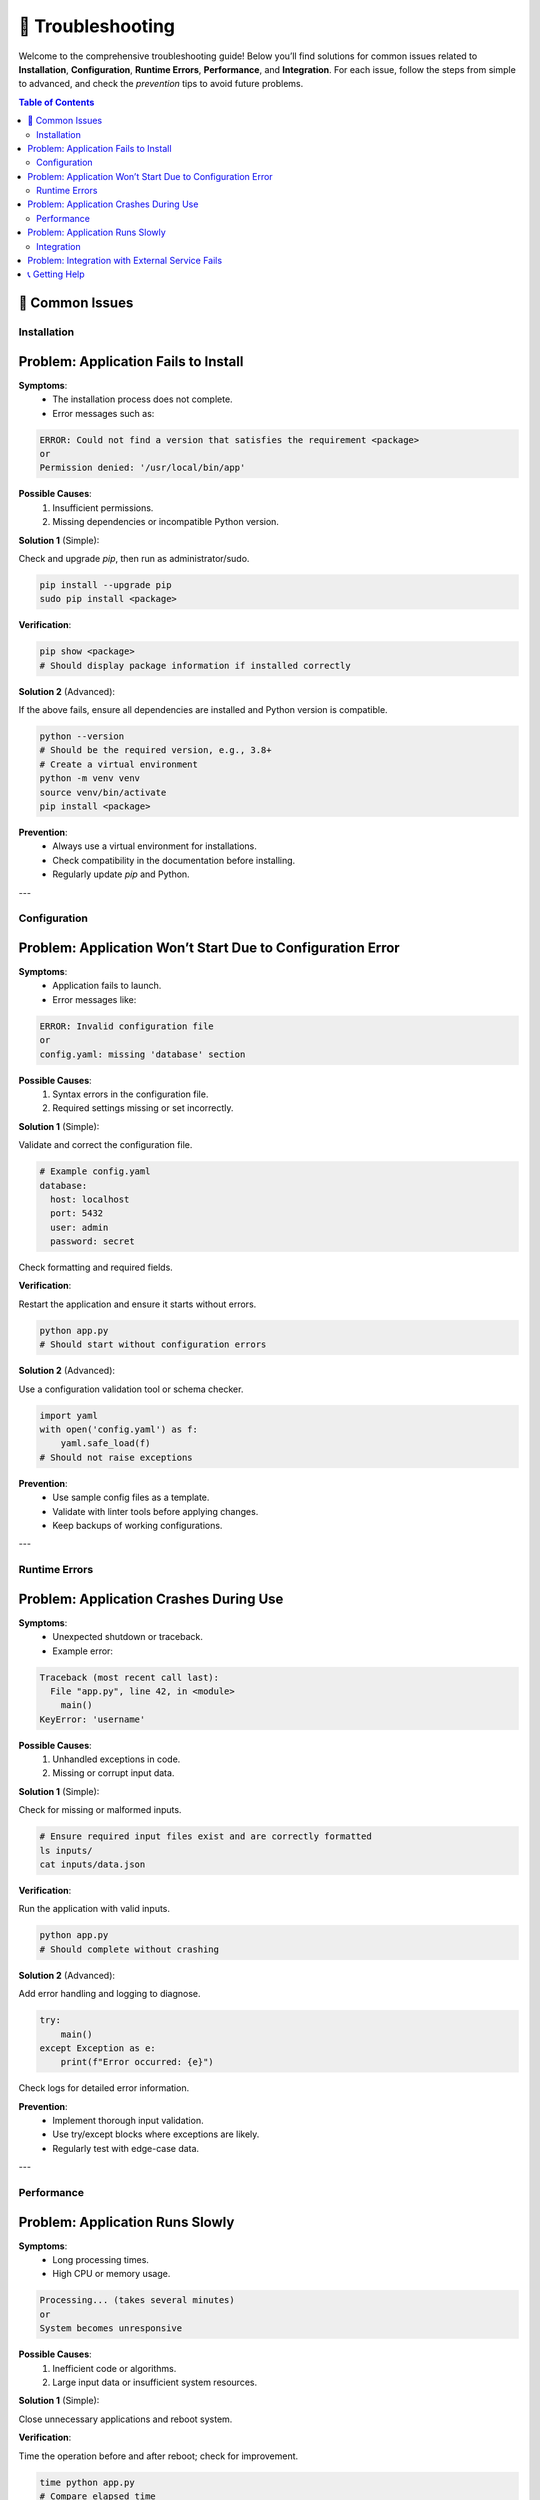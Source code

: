 🔧 Troubleshooting
=================

Welcome to the comprehensive troubleshooting guide! Below you’ll find solutions for common issues related to **Installation**, **Configuration**, **Runtime Errors**, **Performance**, and **Integration**. For each issue, follow the steps from simple to advanced, and check the *prevention* tips to avoid future problems.

.. contents:: Table of Contents
   :local:
   :depth: 2

🚨 Common Issues
----------------

Installation
~~~~~~~~~~~~

Problem: Application Fails to Install
-------------------------------------

**Symptoms**:
  - The installation process does not complete.
  - Error messages such as:
  
.. code-block:: text

   ERROR: Could not find a version that satisfies the requirement <package>
   or
   Permission denied: '/usr/local/bin/app'

**Possible Causes**:
  1. Insufficient permissions.
  2. Missing dependencies or incompatible Python version.

**Solution 1** (Simple):

Check and upgrade `pip`, then run as administrator/sudo.

.. code-block:: bash

   pip install --upgrade pip
   sudo pip install <package>

**Verification**:

.. code-block:: bash

   pip show <package>
   # Should display package information if installed correctly

**Solution 2** (Advanced):

If the above fails, ensure all dependencies are installed and Python version is compatible.

.. code-block:: bash

   python --version
   # Should be the required version, e.g., 3.8+
   # Create a virtual environment
   python -m venv venv
   source venv/bin/activate
   pip install <package>

**Prevention**:
  - Always use a virtual environment for installations.
  - Check compatibility in the documentation before installing.
  - Regularly update `pip` and Python.

---

Configuration
~~~~~~~~~~~~~

Problem: Application Won’t Start Due to Configuration Error
----------------------------------------------------------

**Symptoms**:
  - Application fails to launch.
  - Error messages like:

.. code-block:: text

   ERROR: Invalid configuration file
   or
   config.yaml: missing 'database' section

**Possible Causes**:
  1. Syntax errors in the configuration file.
  2. Required settings missing or set incorrectly.

**Solution 1** (Simple):

Validate and correct the configuration file.

.. code-block:: yaml

   # Example config.yaml
   database:
     host: localhost
     port: 5432
     user: admin
     password: secret

Check formatting and required fields.

**Verification**:

Restart the application and ensure it starts without errors.

.. code-block:: bash

   python app.py
   # Should start without configuration errors

**Solution 2** (Advanced):

Use a configuration validation tool or schema checker.

.. code-block:: python

   import yaml
   with open('config.yaml') as f:
       yaml.safe_load(f)
   # Should not raise exceptions

**Prevention**:
  - Use sample config files as a template.
  - Validate with linter tools before applying changes.
  - Keep backups of working configurations.

---

Runtime Errors
~~~~~~~~~~~~~~

Problem: Application Crashes During Use
---------------------------------------

**Symptoms**:
  - Unexpected shutdown or traceback.
  - Example error:

.. code-block:: text

   Traceback (most recent call last):
     File "app.py", line 42, in <module>
       main()
   KeyError: 'username'

**Possible Causes**:
  1. Unhandled exceptions in code.
  2. Missing or corrupt input data.

**Solution 1** (Simple):

Check for missing or malformed inputs.

.. code-block:: bash

   # Ensure required input files exist and are correctly formatted
   ls inputs/
   cat inputs/data.json

**Verification**:

Run the application with valid inputs.

.. code-block:: bash

   python app.py
   # Should complete without crashing

**Solution 2** (Advanced):

Add error handling and logging to diagnose.

.. code-block:: python

   try:
       main()
   except Exception as e:
       print(f"Error occurred: {e}")

Check logs for detailed error information.

**Prevention**:
  - Implement thorough input validation.
  - Use try/except blocks where exceptions are likely.
  - Regularly test with edge-case data.

---

Performance
~~~~~~~~~~~

Problem: Application Runs Slowly
-------------------------------

**Symptoms**:
  - Long processing times.
  - High CPU or memory usage.

.. code-block:: text

   Processing... (takes several minutes)
   or
   System becomes unresponsive

**Possible Causes**:
  1. Inefficient code or algorithms.
  2. Large input data or insufficient system resources.

**Solution 1** (Simple):

Close unnecessary applications and reboot system.

**Verification**:

Time the operation before and after reboot; check for improvement.

.. code-block:: bash

   time python app.py
   # Compare elapsed time

**Solution 2** (Advanced):

Profile the application to find bottlenecks.

.. code-block:: python

   import cProfile
   cProfile.run('main()')

Optimize identified slow sections, e.g., using efficient data structures.

**Prevention**:
  - Profile and optimize code regularly.
  - Document minimum hardware requirements.
  - Use resource-efficient libraries when possible.

---

Integration
~~~~~~~~~~~

Problem: Integration with External Service Fails
-----------------------------------------------

**Symptoms**:
  - Features relying on external APIs do not work.
  - Error messages such as:

.. code-block:: text

   ConnectionError: Failed to connect to https://api.example.com

**Possible Causes**:
  1. Invalid API key or credentials.
  2. Network connectivity issues.

**Solution 1** (Simple):

Check and update API keys or credentials.

.. code-block:: bash

   export API_KEY=your_valid_key
   python app.py

**Verification**:

Confirm successful connection in logs or application output.

.. code-block:: text

   Connected to external API successfully

**Solution 2** (Advanced):

Test network connectivity and debug with tools like `curl` or `ping`.

.. code-block:: bash

   ping api.example.com
   curl -H "Authorization: Bearer your_valid_key" https://api.example.com/status

If issues persist, review firewall and proxy settings.

**Prevention**:
  - Store credentials securely and rotate regularly.
  - Monitor external service status.
  - Handle API errors gracefully in code.

---

📞 Getting Help
---------------

If you’re still experiencing issues, try these resources:

* **Official Documentation:** Refer to the `project documentation <https://docs.example.com>`_ for detailed guides.
* **Community Forums:** Ask questions on `Stack Overflow <https://stackoverflow.com>`_ or the project’s discussion boards.
* **Support Email:** Contact technical support at `support@example.com`.
* **Logs:** Always provide relevant log files and error messages when seeking help.

Need more help? Don’t hesitate to reach out—we’re here to make sure you succeed!